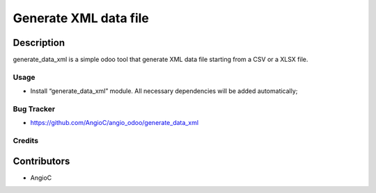 =========================
Generate XML data file
=========================

.. |badge1| image:: https://raster.shields.io/badge/licence-AGPL--3-blue.png
    :target: https://www.gnu.org/licenses/agpl-3.0-standalone.html
    :alt: License: AGPL-3

|badge1|


Description
-----------

generate_data_xml is a simple odoo tool that generate XML data file starting from a CSV or a XLSX file.

Usage
=====

- Install “generate_data_xml” module. All necessary dependencies will be added automatically;

Bug Tracker
===========

* https://github.com/AngioC/angio_odoo/generate_data_xml

Credits
=======

Contributors
------------

* AngioC
